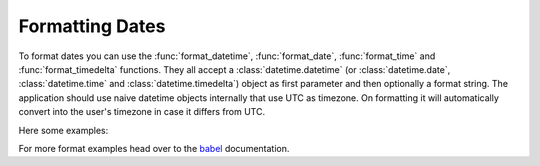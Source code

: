 .. _formatting_dates:

================
Formatting Dates
================

To format dates you can use the :func:`format_datetime`,
:func:`format_date`, :func:`format_time` and :func:`format_timedelta`
functions.  They all accept a :class:`datetime.datetime` (or
:class:`datetime.date`, :class:`datetime.time` and
:class:`datetime.timedelta`) object as first parameter and then optionally
a format string.  The application should use naive datetime objects
internally that use UTC as timezone.  On formatting it will automatically
convert into the user's timezone in case it differs from UTC.

Here some examples:

.. code-block:: python
    :caption: Basic examples

    from datetime import datetime
    from quart import quart
    from quart_babel import Babel, refresh, format_datetime

    app = Quart(__name__)
    Babel(app)

    @app.route('/')
    async def index():
        date_1 = format_datetime(datetime(1987, 3, 5, 17, 12))
        # date_1 = 'Mar 5, 1987 5:12:00 PM'

        date_2 = format_datetime(datetime(1987, 3, 5, 17, 12), 'full')
        # date_2 = 'Thursday, March 5, 1987 5:12:00 PM World (GMT) Time'

        date_3 = format_datetime(datetime(1987, 3, 5, 17, 12), 'short')
        # date_3 = '3/5/87 5:12 PM'

        date_4 = format_datetime(datetime(1987, 3, 5, 17, 12), 'dd mm yyy')
        # date_4 = '05 12 1987'

        date_5 = format_datetime(datetime(1987, 3, 5, 17, 12), 'dd mm yyyy')
        # date_5 = '05 12 1987'

        # .... Additional route code here, such as return. 

.. code-block:: python
    :caption: Again with a different language

    # Assume same app as the basic example. 

    @app.route('/de')
    async def de_lang():
        app.config['BABEL_DEFAULT_LOCALE'] = 'de'

        # refresh babel 
        refresh()

        date = format_datetime(datetime(1987, 3, 5, 17, 12), 'EEEE, d. MMMM yyyy H:mm')
        # date = 'Donnerstag, 5. M\xe4rz 1987 17:12'

        # .... Additional route code here, such as return. 

For more format examples head over to the `babel <https://babel.pocoo.org/en/latest/>`_ documentation.